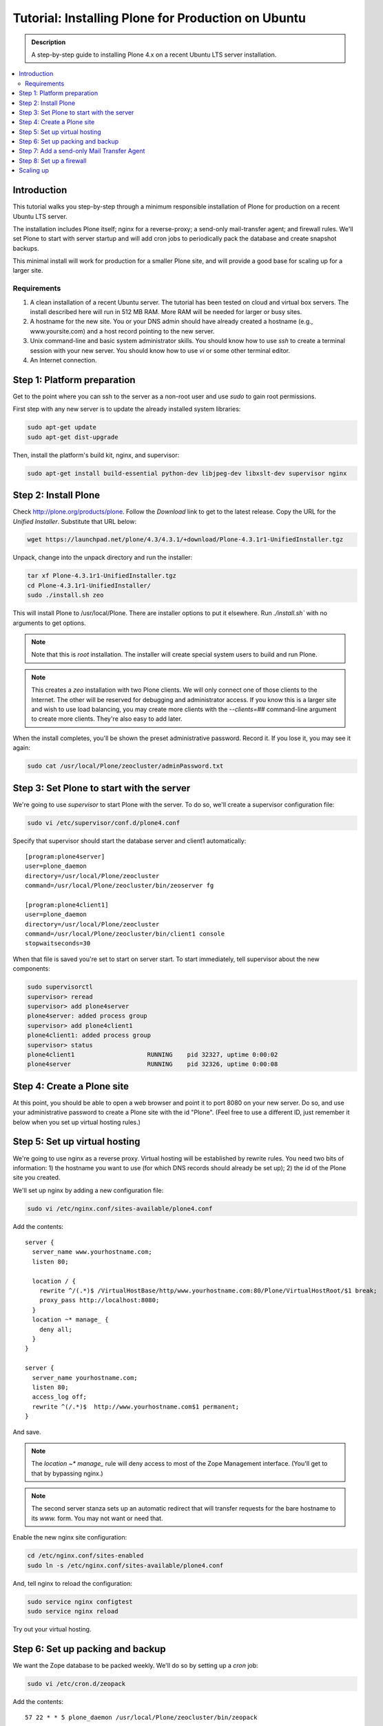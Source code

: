 ===================================================
Tutorial: Installing Plone for Production on Ubuntu
===================================================

.. admonition:: Description

    A step-by-step guide to installing Plone 4.x on a recent Ubuntu LTS server installation.

.. contents:: :local:

Introduction
------------

This tutorial walks you step-by-step through a minimum responsible installation of Plone for production on a recent Ubuntu LTS server.

The installation includes Plone itself; nginx for a reverse-proxy; a send-only mail-transfer agent; and firewall rules. We'll set Plone to start with server startup and will add cron jobs to periodically pack the database and create snapshot backups.

This minimal install will work for production for a smaller Plone site, and will provide a good base for scaling up for a larger site.

Requirements
^^^^^^^^^^^^

1. A clean installation of a recent Ubuntu server. The tutorial has been tested on cloud and virtual box servers. The install described here will run in 512 MB RAM. More RAM will be needed for larger or busy sites.

2. A hostname for the new site. You or your DNS admin should have already created a hostname (e.g., www.yoursite.com) and a host record pointing to the new server.

3. Unix command-line and basic system administrator skills. You should know how to use `ssh` to create a terminal session with your new server. You should know how to use `vi` or some other terminal editor.

4. An Internet connection.

Step 1: Platform preparation
----------------------------

Get to the point where you can ssh to the server as a non-root user and use `sudo` to gain root permissions.

First step with any new server is to update the already installed system libraries:

.. code-block:: console

    sudo apt-get update
    sudo apt-get dist-upgrade

Then, install the platform's build kit, nginx, and supervisor:

.. code-block:: console

    sudo apt-get install build-essential python-dev libjpeg-dev libxslt-dev supervisor nginx

Step 2: Install Plone
---------------------

Check `http://plone.org/products/plone <http://plone.org/products/plone>`_. Follow the `Download` link to get to the latest release. Copy the URL for the `Unified Installer`. Substitute that URL below:

.. code-block:: console

    wget https://launchpad.net/plone/4.3/4.3.1/+download/Plone-4.3.1r1-UnifiedInstaller.tgz

Unpack, change into the unpack directory and run the installer:

.. code-block:: console

    tar xf Plone-4.3.1r1-UnifiedInstaller.tgz
    cd Plone-4.3.1r1-UnifiedInstaller/
    sudo ./install.sh zeo

This will install Plone to /usr/local/Plone. There are installer options to put it elsewhere. Run `./install.sh`` with no arguments to get options.

.. note::

    Note that this is `root` installation. The installer will create special system users to build and run Plone.

.. note::

    This creates a `zeo` installation with two Plone clients. We will only connect one of those clients to the Internet. The other will be reserved for debugging and administrator access. If you know this is a larger site and wish to use load balancing, you may create more clients with the `--clients=##` command-line argument to create more clients. They're also easy to add later.


When the install completes, you'll be shown the preset administrative password. Record it. If you lose it, you may see it again:

.. code-block:: console

    sudo cat /usr/local/Plone/zeocluster/adminPassword.txt

Step 3: Set Plone to start with the server
------------------------------------------

We're going to use `supervisor` to start Plone with the server. To do so, we'll create a supervisor configuration file:

.. code-block:: console

    sudo vi /etc/supervisor/conf.d/plone4.conf

Specify that supervisor should start the database server and client1 automatically::

    [program:plone4server]
    user=plone_daemon
    directory=/usr/local/Plone/zeocluster
    command=/usr/local/Plone/zeocluster/bin/zeoserver fg

    [program:plone4client1]
    user=plone_daemon
    directory=/usr/local/Plone/zeocluster
    command=/usr/local/Plone/zeocluster/bin/client1 console
    stopwaitseconds=30

When that file is saved you're set to start on server start.
To start immediately, tell supervisor about the new components:

.. code-block:: console

    sudo supervisorctl
    supervisor> reread
    supervisor> add plone4server
    plone4server: added process group
    supervisor> add plone4client1
    plone4client1: added process group
    supervisor> status
    plone4client1                    RUNNING    pid 32327, uptime 0:00:02
    plone4server                     RUNNING    pid 32326, uptime 0:00:08

Step 4: Create a Plone site
---------------------------

At this point, you should be able to open a web browser and point it to port 8080 on your new server. Do so, and use your administrative password to create a Plone site with the id "Plone". (Feel free to use a different ID, just remember it below when you set up virtual hosting rules.)

Step 5: Set up virtual hosting
------------------------------

We're going to use nginx as a reverse proxy. Virtual hosting will be established by rewrite rules. You need two bits of information: 1) the hostname you want to use (for which DNS records should already be set up); 2) the id of the Plone site you created.

We'll set up nginx by adding a new configuration file:

.. code-block:: console

    sudo vi /etc/nginx.conf/sites-available/plone4.conf

Add the contents::

    server {
      server_name www.yourhostname.com;
      listen 80;

      location / {
        rewrite ^/(.*)$ /VirtualHostBase/http/www.yourhostname.com:80/Plone/VirtualHostRoot/$1 break;
        proxy_pass http://localhost:8080;
      }
      location ~* manage_ {
        deny all;
      }
    }

    server {
      server_name yourhostname.com;
      listen 80;
      access_log off;
      rewrite ^(/.*)$  http://www.yourhostname.com$1 permanent;
    }

And save.

.. note::

    The `location ~* manage_` rule will deny access to most of the Zope Management interface. (You'll get to that by bypassing nginx.)

.. note::

    The second server stanza sets up an automatic redirect that will transfer requests for the bare hostname to its `www.` form. You may not want or need that.

Enable the new nginx site configuration:

.. code-block:: console

    cd /etc/nginx.conf/sites-enabled
    sudo ln -s /etc/nginx.conf/sites-available/plone4.conf

And, tell nginx to reload the configuration:

.. code-block:: console

    sudo service nginx configtest
    sudo service nginx reload

Try out your virtual hosting.

Step 6: Set up packing and backup
---------------------------------

We want the Zope database to be packed weekly. We'll do so by setting up a `cron` job:

.. code-block:: console

    sudo vi /etc/cron.d/zeopack

Add the contents::

    57 22 * * 5 plone_daemon /usr/local/Plone/zeocluster/bin/zeopack

And save.

.. note::

    Pick a time when your system can take some extra load. Don't use the day/time above.

Let's also create a daily snapshot of the database:

.. code-block:: console

    sudo vi /etc/cron.d/plonebackup

Add the contents below, adjust the time, and save::

    37 0 * * * plone_daemon /usr/local/Plone/zeocluster/bin/snapshotbackup

.. note::

    This snapshot will give you a stable copy of the database at a particular time. You'll need a separate strategy to backup the server's file system, including the snapshot.

Step 7: Add a send-only Mail Transfer Agent
-------------------------------------------

You don't need this step if you have an MTA on another server, or are using a mail-send service. If you don't have that available, this step will create a localhost, port 25, MTA that you may use with Plone's mail setup.

We're going to use Postfix. There are lots of alternatives.

Add the Postfix package and edit its main configuration file:

.. code-block:: console

    sudo apt-get install postfix
    sudo vi /etc/postfix/main.cf

Change the bottom section to turn off general mail in::

    myhostname = www.yourhostname.com
    alias_maps = hash:/etc/aliases
    alias_database = hash:/etc/aliases
    myorigin = yourhostname.com
    mydestination =
    relayhost =
    mynetworks = 127.0.0.0/8 [::ffff:127.0.0.0]/104 [::1]/128
    mailbox_size_limit = 0
    recipient_delimiter = +
    inet_interfaces = loopback-only

Tell postfix to restart:

.. code-block:: console

    sudo apt-get install postfix

Step 8: Set up a firewall
-------------------------

You *must* set up a firewall. But, you may be handling that outside the system, for example via AWS security groups.

If you want to use a software firewall on the machine, you may use `ufw` to simplify rule setup.

.. code-block:: console

    sudo apt-get install ufw
    sudo ufw limit 22/tcp
    sudo ufw allow 80/tcp
    sudo ufw enable

.. note::

    This blocks everything but SSH and HTTP.

So, you may be wondering, how do you do Zope Management Interface administration?
SSH port forwarding will allow you to build a temporary encrypted tunnel from your workstation to the server.

Execute on your workstation the command:

.. code-block:: console

    ssh yourloginid@www.yourhostname.com -L:8080:localhost:8080

Now, ask for http://localhost:8080/ in your workstation web browser, and you'll be looking at the ZMI root.

Scaling up
----------

This installation will do well on a minimum server configuration (512MB RAM).
If you've a larger site, buy more memory and set up reverse-proxy caching and load balancing.

`Deploying and installing Plone in production <http://developer.plone.org/reference_manuals/active/deployment>`_ is a good introduction to scaling topics.
